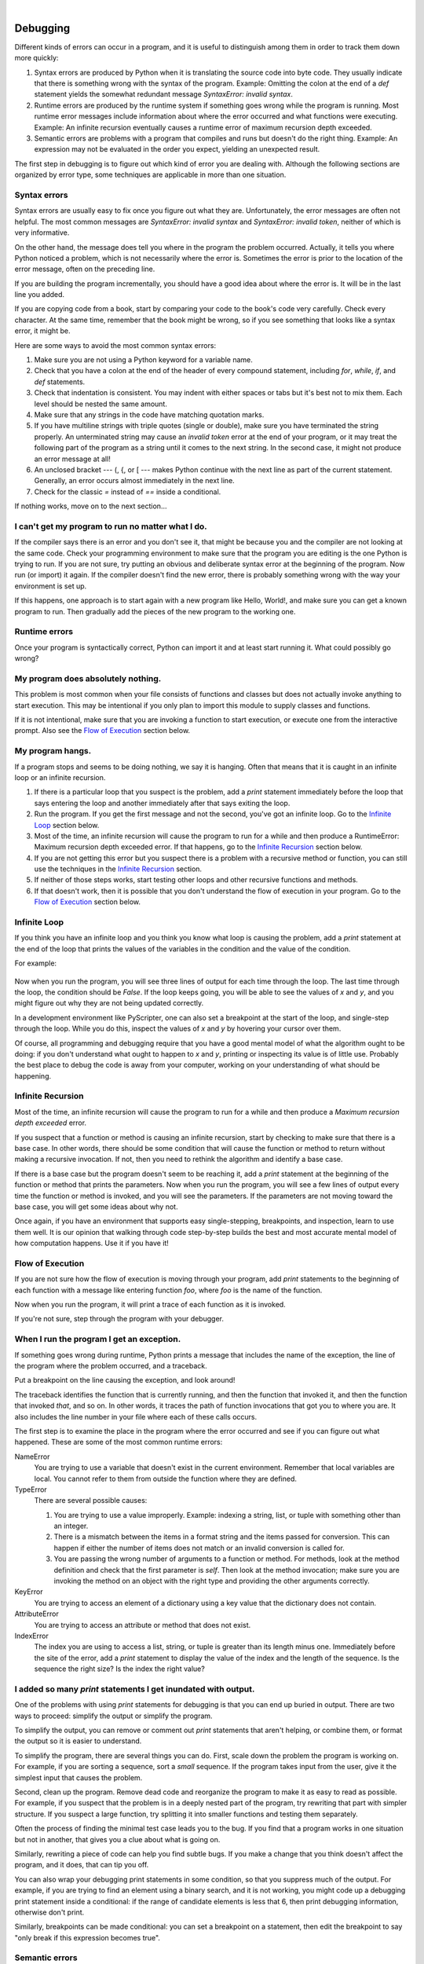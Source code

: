 ..  Copyright (C)  Peter Wentworth, Jeffrey Elkner, Allen B. Downey and Chris Meyers.
    Permission is granted to copy, distribute and/or modify this document
    under the terms of the GNU Free Documentation License, Version 1.3
    or any later version published by the Free Software Foundation;
    with Invariant Sections being Foreword, Preface, and Contributor List, no
    Front-Cover Texts, and no Back-Cover Texts.  A copy of the license is
    included in the section entitled "GNU Free Documentation License".

|
    
Debugging
=========

Different kinds of errors can occur in a program, and it is useful to
distinguish among them in order to track them down more quickly:

#. Syntax errors are produced by Python when it is translating the source code
   into byte code. They usually indicate that there is something wrong with the
   syntax of the program. Example: Omitting the colon at the end of a `def`
   statement yields the somewhat redundant message `SyntaxError: invalid
   syntax`.
#. Runtime errors are produced by the runtime system if something goes wrong
   while the program is running. Most runtime error messages include
   information about where the error occurred and what functions were
   executing. Example: An infinite recursion eventually causes a runtime error
   of maximum recursion depth exceeded.
#. Semantic errors are problems with a program that compiles and runs but
   doesn't do the right thing. Example: An expression may not be evaluated in
   the order you expect, yielding an unexpected result.

The first step in debugging is to figure out which kind of error you are
dealing with. Although the following sections are organized by error type, some
techniques are applicable in more than one situation.


Syntax errors
-------------

Syntax errors are usually easy to fix once you figure out what they are.
Unfortunately, the error messages are often not helpful. The most common
messages are `SyntaxError: invalid syntax` and `SyntaxError: invalid
token`, neither of which is very informative.

On the other hand, the message does tell you where in the program the problem
occurred. Actually, it tells you where Python noticed a problem, which is not
necessarily where the error is. Sometimes the error is prior to the location of
the error message, often on the preceding line.

If you are building the program incrementally, you should have a good idea
about where the error is. It will be in the last line you added.

If you are copying code from a book, start by comparing your code to the book's
code very carefully. Check every character. At the same time, remember that the
book might be wrong, so if you see something that looks like a syntax error, it
might be.

Here are some ways to avoid the most common syntax errors:

#. Make sure you are not using a Python keyword for a variable name.
#. Check that you have a colon at the end of the header of every compound
   statement, including `for`, `while`, `if`, and `def` statements.
#. Check that indentation is consistent. You may indent with either spaces or
   tabs but it's best not to mix them. Each level should be nested the same
   amount.
#. Make sure that any strings in the code have matching quotation marks.
#. If you have multiline strings with triple quotes (single or double), make
   sure you have terminated the string properly. An unterminated string may
   cause an `invalid token` error at the end of your program, or it may treat
   the following part of the program as a string until it comes to the next
   string. In the second case, it might not produce an error message at all!
#. An unclosed bracket --- (, {, or [ --- makes Python continue with the next
   line as part of the current statement. Generally, an error occurs almost
   immediately in the next line.
#. Check for the classic `=` instead of `==` inside a conditional.

If nothing works, move on to the next section...


I can't get my program to run no matter what I do.
--------------------------------------------------

If the compiler says there is an error and you don't see it, that might be
because you and the compiler are not looking at the same code. Check your
programming environment to make sure that the program you are editing is the
one Python is trying to run. If you are not sure, try putting an obvious and
deliberate syntax error at the beginning of the program. Now run (or import) it
again. If the compiler doesn't find the new error, there is probably something
wrong with the way your environment is set up.

If this happens, one approach is to start again with a new program like Hello,
World!, and make sure you can get a known program to run.  Then gradually add
the pieces of the new program to the working one.


Runtime errors
--------------

Once your program is syntactically correct, Python can import it and at least
start running it. What could possibly go wrong?


My program does absolutely nothing.
-----------------------------------

This problem is most common when your file consists of functions and classes
but does not actually invoke anything to start execution. This may be
intentional if you only plan to import this module to supply classes and
functions.

If it is not intentional, make sure that you are invoking a function to start
execution, or execute one from the interactive prompt. Also see the `Flow of
Execution`_ section below.


My program hangs.
-----------------

If a program stops and seems to be doing nothing, we say it is hanging. Often
that means that it is caught in an infinite loop or an infinite recursion.

#. If there is a particular loop that you suspect is the problem, add a
   `print` statement immediately before the loop that says entering the loop
   and another immediately after that says exiting the loop.
#. Run the program. If you get the first message and not the second, you've got
   an infinite loop. Go to the `Infinite Loop`_ section below.
#. Most of the time, an infinite recursion will cause the program to run for a
   while and then produce a RuntimeError: Maximum recursion depth exceeded
   error. If that happens, go to the `Infinite Recursion`_ section below.
#. If you are not getting this error but you suspect there is a problem with a
   recursive method or function, you can still use the techniques in the
   `Infinite Recursion`_ section.
#. If neither of those steps works, start testing other loops and other
   recursive functions and methods.
#. If that doesn't work, then it is possible that you don't understand the flow
   of execution in your program. Go to the `Flow of Execution`_ section below.


Infinite Loop
-------------

If you think you have an infinite loop and you think you know what loop is
causing the problem, add a `print` statement at the end of the loop that
prints the values of the variables in the condition and the value of the
condition.

For example:

    .. sourcecode:: python3
        :linenos:
        
        while x > 0 and y < 0:
            # Do something to x
            # Do something to y
           
            print("x: ", x)
            print("y: ", y)
            print("condition: ", (x > 0 and y < 0))

Now when you run the program, you will see three lines of output for each time
through the loop. The last time through the loop, the condition should be
`False`. If the loop keeps going, you will be able to see the values of `x`
and `y`, and you might figure out why they are not being updated correctly.

In a development environment like PyScripter, one can also set a breakpoint
at the start of the loop, and single-step through the loop.  While you do
this, inspect the values of `x` and `y` by hovering your cursor over 
them. 

Of course, all programming and debugging require that you have a good mental 
model of what the algorithm ought to be doing: if you don't understand what 
ought to happen to `x` and `y`, printing or inspecting its value is
of little use. Probably the best place to debug the code is away from 
your computer, working on your understanding of what should be happening. 


Infinite Recursion
------------------

Most of the time, an infinite recursion will cause the program to run for a
while and then produce a `Maximum recursion depth exceeded` error.

If you suspect that a function or method is causing an infinite recursion,
start by checking to make sure that there is a base case.  In other words,
there should be some condition that will cause the function or method to return
without making a recursive invocation. If not, then you need to rethink the
algorithm and identify a base case.

If there is a base case but the program doesn't seem to be reaching it, add a
`print` statement at the beginning of the function or method that prints the
parameters. Now when you run the program, you will see a few lines of output
every time the function or method is invoked, and you will see the parameters.
If the parameters are not moving toward the base case, you will get some ideas
about why not.

Once again, if you have an environment that supports easy single-stepping, 
breakpoints, and inspection, learn to use them well. It is our opinion that walking 
through code step-by-step builds the best and most accurate mental model of
how computation happens. Use it if you have it!    


Flow of Execution
-----------------

If you are not sure how the flow of execution is moving through your program,
add `print` statements to the beginning of each function with a message like
entering function `foo`, where `foo` is the name of the function.

Now when you run the program, it will print a trace of each function as it is
invoked.

If you're not sure, step through the program with your debugger. 

When I run the program I get an exception.
------------------------------------------

If something goes wrong during runtime, Python prints a message that includes
the name of the exception, the line of the program where the problem occurred,
and a traceback.

Put a breakpoint on the line causing the exception, and look around! 

The traceback identifies the function that is currently running, and then the
function that invoked it, and then the function that invoked *that*, and so on.
In other words, it traces the path of function invocations that got you to
where you are. It also includes the line number in your file where each of
these calls occurs.

The first step is to examine the place in the program where the error occurred
and see if you can figure out what happened. These are some of the most common
runtime errors:

NameError
    You are trying to use a variable that doesn't exist in the current
    environment. Remember that local variables are local. You cannot refer to
    them from outside the function where they are defined.

TypeError
    There are several possible causes:

    #. You are trying to use a value improperly. Example: indexing a
       string, list, or tuple with something other than an integer.
    #. There is a mismatch between the items in a format string and the
       items passed for conversion. This can happen if either the number of
       items does not match or an invalid conversion is called for.
    #. You are passing the wrong number of arguments to a function or
       method. For methods, look at the method definition and check that the
       first parameter is `self`. Then look at the method invocation; make
       sure you are invoking the method on an object with the right type and
       providing the other arguments correctly.

KeyError
    You are trying to access an element of a dictionary using a key value that
    the dictionary does not contain.

AttributeError
    You are trying to access an attribute or method that does not exist.

IndexError
    The index you are using to access a list, string, or tuple is greater than
    its length minus one. Immediately before the site of the error, add a
    `print` statement to display the value of the index and the length of the
    sequence. Is the sequence the right size? Is the index the right value?


I added so many `print` statements I get inundated with output.
-----------------------------------------------------------------

One of the problems with using `print` statements for debugging is
that you can end up buried in output. There are two ways to proceed:
simplify the output or simplify the program.

To simplify the output, you can remove or comment out `print`
statements that aren't helping, or combine them, or format the output
so it is easier to understand.

To simplify the program, there are several things you can do. First,
scale down the problem the program is working on. For example, if you
are sorting a sequence, sort a *small* sequence. If the program takes input
from the user, give it the simplest input that causes the problem.

Second, clean up the program. Remove dead code and reorganize the
program to make it as easy to read as possible. For example, if you
suspect that the problem is in a deeply nested part of the program,
try rewriting that part with simpler structure. If you suspect a large
function, try splitting it into smaller functions and testing them
separately.

Often the process of finding the minimal test case leads you to the
bug. If you find that a program works in one situation but not in
another, that gives you a clue about what is going on.

Similarly, rewriting a piece of code can help you find subtle bugs. If
you make a change that you think doesn't affect the program, and it
does, that can tip you off.

You can also wrap your debugging print statements in some
condition, so that you suppress much of the output. For example, if
you are trying to find an element using a binary search, and it is
not working, you might code up a debugging print statement inside
a conditional:  if the range of candidate elements is less that 6,
then print debugging information, otherwise don't print. 

Similarly, breakpoints can be made conditional: you can set a breakpoint
on a statement, then edit the breakpoint to say "only break if this
expression becomes true".

Semantic errors
---------------

In some ways, semantic errors are the hardest to debug, because the
compiler and the runtime system provide no information about what is
wrong. Only you know what the program is supposed to do, and only you
know that it isn't doing it.

The first step is to make a connection between the program text and
the behavior you are seeing. You need a hypothesis about what the
program is actually doing. One of the things that makes that hard is
that computers run so fast.

You will often wish that you could slow the program down to human
speed, and with some debuggers you can. But the time it takes to
insert a few well-placed `print` statements is often short compared to
setting up the debugger, inserting and removing breakpoints, and
walking the program to where the error is occurring.


My program doesn't work.
------------------------

You should ask yourself these questions:


#. Is there something the program was supposed to do but which doesn't
   seem to be happening? Find the section of the code that performs that
   function and make sure it is executing when you think it should.
#. Is something happening that shouldn't? Find code in your program
   that performs that function and see if it is executing when it
   shouldn't.
#. Is a section of code producing an effect that is not what you
   expected? Make sure that you understand the code in question,
   especially if it involves invocations to functions or methods in other
   Python modules. Read the documentation for the functions you invoke.
   Try them out by writing simple test cases and checking the results.


In order to program, you need to have a mental model of how programs
work. If you write a program that doesn't do what you expect, very
often the problem is not in the program; it's in your mental model.

The best way to correct your mental model is to break the program into
its components (usually the functions and methods) and test each
component independently. Once you find the discrepancy between your
model and reality, you can solve the problem.

Of course, you should be building and testing components as you
develop the program. If you encounter a problem, there should be only
a small amount of new code that is not known to be correct.


I've got a big hairy expression and it doesn't do what I expect.
----------------------------------------------------------------

Writing complex expressions is fine as long as they are readable, but
they can be hard to debug. It is often a good idea to break a complex
expression into a series of assignments to temporary variables.

For example:

    .. sourcecode:: python3
        :linenos:
        
        self.hands[i].add_card(self.hands[self.find_neighbor(i)].pop_card())

This can be rewritten as:

    .. sourcecode:: python3
        :linenos:

        neighbor = self.find_neighbor (i)
        picked_card = self.hands[neighbor].pop_card()
        self.hands[i].add_card(picked_card)

The explicit version is easier to read because the variable names provide
additional documentation, and it is easier to debug because you can check the
types of the intermediate variables and display or inspect their values.

Another problem that can occur with big expressions is that the order of
evaluation may not be what you expect. For example, if you are translating the
expression `x/2pi` into Python, you might write:

    .. sourcecode:: python3
        
        y = x / 2 * math.pi

That is not correct because multiplication and division have the same
precedence and are evaluated from left to right. So this expression computes
`(x/2)pi`.

A good way to debug expressions is to add parentheses to make the order of
evaluation explicit:

    .. sourcecode:: python3
        
        y = x / (2 * math.pi)

Whenever you are not sure of the order of evaluation, use parentheses.  Not
only will the program be correct (in the sense of doing what you intended), it
will also be more readable for other people who haven't memorized the rules of
precedence.


I've got a function or method that doesn't return what I expect.
----------------------------------------------------------------

If you have a `return` statement with a complex expression, you don't have a
chance to print the `return` value before returning. Again, you can use a
temporary variable. For example, instead of:

    .. sourcecode:: python3
        
        return self.hands[i].remove_matches()

you could write:

    .. sourcecode:: python3
        
        count = self.hands[i].remove_matches()
        return count

Now you have the opportunity to display or inspect the value of `count` before
returning.


I'm really, really stuck and I need help.
-----------------------------------------

First, try getting away from the computer for a few minutes. Computers emit
waves that affect the brain, causing these effects:

#. Frustration and/or rage.
#. Superstitious beliefs (the computer hates me) and magical thinking (the
   program only works when I wear my hat backward).
#. Random-walk programming (the attempt to program by writing every possible
   program and choosing the one that does the right thing).

If you find yourself suffering from any of these symptoms, get up and go for a
walk. When you are calm, think about the program. What is it doing? What are
some possible causes of that behavior? When was the last time you had a working
program, and what did you do next?

Sometimes it just takes time to find a bug. We often find bugs when we are away
from the computer and let our minds wander. Some of the best places to find
bugs are trains, showers, and in bed, just before you fall asleep.


No, I really need help.
-----------------------

It happens. Even the best programmers occasionally get stuck.  Sometimes you
work on a program so long that you can't see the error.  A fresh pair of eyes
is just the thing.

Before you bring someone else in, make sure you have exhausted the techniques
described here. Your program should be as simple as possible, and you should be
working on the smallest input that causes the error. You should have `print`
statements in the appropriate places (and the output they produce should be
comprehensible). You should understand the problem well enough to describe it
concisely.

When you bring someone in to help, be sure to give them the information they
need:

#. If there is an error message, what is it and what part of the program does
   it indicate?
#. What was the last thing you did before this error occurred? What were the
   last lines of code that you wrote, or what is the new test case that fails?
#. What have you tried so far, and what have you learned?

Good instructors and helpers will also do something that should not 
offend you: they won't believe when you tell them *"I'm sure all the input
routines are working just fine, and that I've set up the data correctly!"*.
They will want to validate and check things for themselves.  
After all, your program has a bug.  
Your understanding and inspection of the code have not found it yet. So you
should expect to have your assumptions challenged.  And as you gain skills
and help others, you'll need to do the same for them.

When you find the bug, take a second to think about what you could have done to
find it faster. Next time you see something similar, you will be able to find
the bug more quickly.

Remember, the goal is not just to make the program work. The goal is to learn
how to make the program work.
